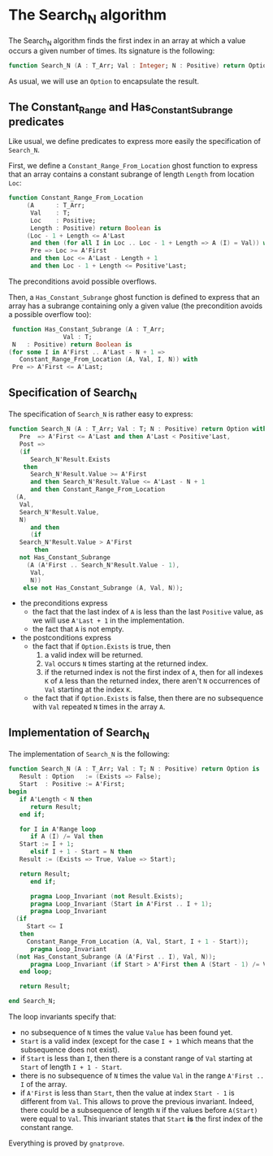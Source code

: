 # Created 2018-05-07 Mon 13:46
#+OPTIONS: author:nil title:nil toc:nil
#+EXPORT_FILE_NAME: ../../../non-mutating/Search_N.org

* The Search_N algorithm

The Search_N algorithm finds the first index in an array at which a
value occurs a given number of times. Its signature is the
following:

#+BEGIN_SRC ada
  function Search_N (A : T_Arr; Val : Integer; N : Positive) return Option;
#+END_SRC

As usual, we will use an ~Option~ to encapsulate the result.

** The Constant_Range and Has_Constant_Subrange predicates

Like usual, we define predicates to express more easily the
specification of ~Search_N~.

First, we define a ~Constant_Range_From_Location~ ghost function to
express that an array contains a constant subrange of length
~Length~ from location ~Loc~:

#+BEGIN_SRC ada
  function Constant_Range_From_Location
       (A      : T_Arr;
        Val    : T;
        Loc    : Positive;
        Length : Positive) return Boolean is
       (Loc - 1 + Length <= A'Last
        and then (for all I in Loc .. Loc - 1 + Length => A (I) = Val)) with
        Pre => Loc >= A'First
        and then Loc <= A'Last - Length + 1
        and then Loc - 1 + Length <= Positive'Last;
#+END_SRC

The preconditions avoid possible overflows.

Then, a ~Has_Constant_Subrange~ ghost function is defined to
express that an array has a subrange containing only a given value
(the precondition avoids a possible overflow too):

#+BEGIN_SRC ada
   function Has_Constant_Subrange (A : T_Arr;
  				 Val : T;
   N   : Positive) return Boolean is
  (for some I in A'First .. A'Last - N + 1 =>
     Constant_Range_From_Location (A, Val, I, N)) with
   Pre => A'First <= A'Last;
#+END_SRC

** Specification of Search_N

The specification of ~Search_N~ is rather easy to express:

#+BEGIN_SRC ada
  function Search_N (A : T_Arr; Val : T; N : Positive) return Option with
     Pre  => A'First <= A'Last and then A'Last < Positive'Last,
     Post =>
     (if
        Search_N'Result.Exists
      then
        Search_N'Result.Value >= A'First
        and then Search_N'Result.Value <= A'Last - N + 1
        and then Constant_Range_From_Location
  	(A,
  	 Val,
  	 Search_N'Result.Value,
  	 N)
        and then
        (if
  	 Search_N'Result.Value > A'First
         then
  	 not Has_Constant_Subrange
  	   (A (A'First .. Search_N'Result.Value - 1),
  	    Val,
  	    N))
      else not Has_Constant_Subrange (A, Val, N));
#+END_SRC

- the preconditions express
  - the fact that the last index of ~A~ is less than the last
    ~Positive~ value, as we will use ~A'Last + 1~ in the
    implementation.
  - the fact that ~A~ is not empty.
- the postconditions express
  - the fact that if ~Option.Exists~ is true, then
    1. a valid index will be returned.
    2. ~Val~ occurs ~N~ times starting at the returned index.
    3. if the returned index is not the first index of ~A~, then
       for all indexes ~K~ of ~A~ less than the returned index,
       there aren't ~N~ occurrences of ~Val~ starting at the index
       ~K~.
  - the fact that if ~Option.Exists~ is false, then there are no
    subsequence with ~Val~ repeated ~N~ times in the array ~A~.

** Implementation of Search_N

The implementation of ~Search_N~ is the following:

#+BEGIN_SRC ada
  function Search_N (A : T_Arr; Val : T; N : Positive) return Option is
     Result : Option   := (Exists => False);
     Start  : Positive := A'First;
  begin
     if A'Length < N then
        return Result;
     end if;
  
     for I in A'Range loop
        if A (I) /= Val then
  	 Start := I + 1;
        elsif I + 1 - Start = N then
  	 Result := (Exists => True, Value => Start);
  
  	 return Result;
        end if;
  
        pragma Loop_Invariant (not Result.Exists);
        pragma Loop_Invariant (Start in A'First .. I + 1);
        pragma Loop_Invariant
  	(if
  	   Start <= I
  	 then
  	   Constant_Range_From_Location (A, Val, Start, I + 1 - Start));
        pragma Loop_Invariant
  	(not Has_Constant_Subrange (A (A'First .. I), Val, N));
        pragma Loop_Invariant (if Start > A'First then A (Start - 1) /= Val);
     end loop;
  
     return Result;
  
  end Search_N;
#+END_SRC

The loop invariants specify that:
- no subsequence of ~N~ times the value ~Value~ has been found
  yet.
- ~Start~ is a valid index (except for the case ~I + 1~ which
  means that the subsequence does not exist).
- if ~Start~ is less than ~I~, then there is a constant range of
  ~Val~ starting at ~Start~ of length ~I + 1 - Start~.
- there is no subsequence of ~N~ times the value ~Val~ in the
  range ~A'First .. I~ of the array.
- if ~A'First~ is less than ~Start~, then the value at index
  ~Start - 1~ is different from ~Val~. This allows to prove the
  previous invariant. Indeed, there could be a subsequence of
  length ~N~ if the values before ~A(Start)~ were equal to
  ~Val~. This invariant states that ~Start~ *is* the first index
  of the constant range.

Everything is proved by ~gnatprove~.
